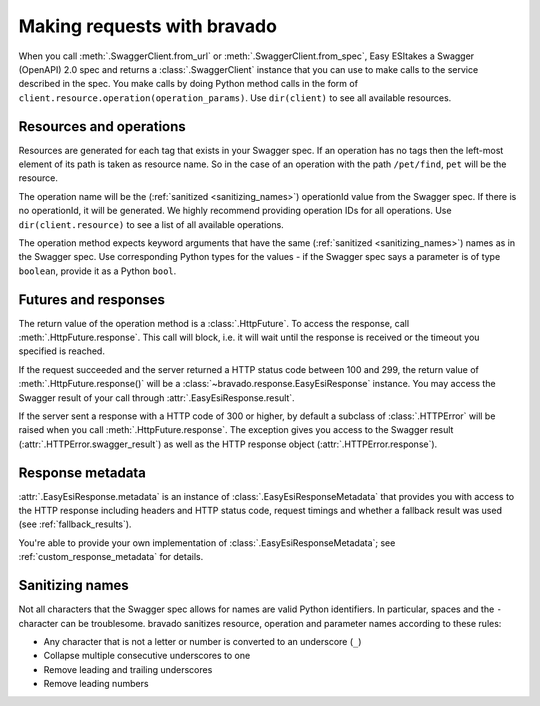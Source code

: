 Making requests with bravado
============================

When you call :meth:`.SwaggerClient.from_url` or :meth:`.SwaggerClient.from_spec`, Easy ESItakes a
Swagger (OpenAPI) 2.0 spec and returns a :class:`.SwaggerClient` instance that you can use to make
calls to the service described in the spec. You make calls by doing Python method calls in the form
of ``client.resource.operation(operation_params)``. Use ``dir(client)`` to see all available resources.

Resources and operations
------------------------

Resources are generated for each tag that exists in your Swagger spec. If an operation has no tags then
the left-most element of its path is taken as resource name. So in the case of an operation with the
path ``/pet/find``, ``pet`` will be the resource.

The operation name will be the (:ref:`sanitized <sanitizing_names>`) operationId value from the Swagger spec. If there is no
operationId, it will be generated. We highly recommend providing operation IDs for all operations.
Use ``dir(client.resource)`` to see a list of all available operations.

The operation method expects keyword arguments that have the same (:ref:`sanitized <sanitizing_names>`) names as in the Swagger spec.
Use corresponding Python types for the values - if the Swagger spec says a parameter is of type ``boolean``,
provide it as a Python ``bool``.

Futures and responses
---------------------

The return value of the operation method is a :class:`.HttpFuture`. To access the response, call :meth:`.HttpFuture.response`.
This call will block, i.e. it will wait until the response is received or the timeout you specified is reached.

If the request succeeded and the server returned a HTTP status code between 100 and 299, the return value of
:meth:`.HttpFuture.response()` will be a :class:`~bravado.response.EasyEsiResponse` instance. You may access the Swagger
result of your call through :attr:`.EasyEsiResponse.result`.

If the server sent a response with a HTTP code of 300 or higher, by default a subclass of :class:`.HTTPError` will be raised
when you call :meth:`.HttpFuture.response`. The exception gives you access to the Swagger result (:attr:`.HTTPError.swagger_result`)
as well as the HTTP response object (:attr:`.HTTPError.response`).

Response metadata
-----------------

:attr:`.EasyEsiResponse.metadata` is an instance of :class:`.EasyEsiResponseMetadata` that provides you with access
to the HTTP response including headers and HTTP status code, request timings and whether a fallback result
was used (see :ref:`fallback_results`).

You're able to provide your own implementation of :class:`.EasyEsiResponseMetadata`; see :ref:`custom_response_metadata` for details.

.. _sanitizing_names:

Sanitizing names
----------------

Not all characters that the Swagger spec allows for names are valid Python identifiers. In particular,
spaces and the ``-`` character can be troublesome. bravado sanitizes resource, operation and parameter names
according to these rules:

- Any character that is not a letter or number is converted to an underscore (``_``)
- Collapse multiple consecutive underscores to one
- Remove leading and trailing underscores
- Remove leading numbers

